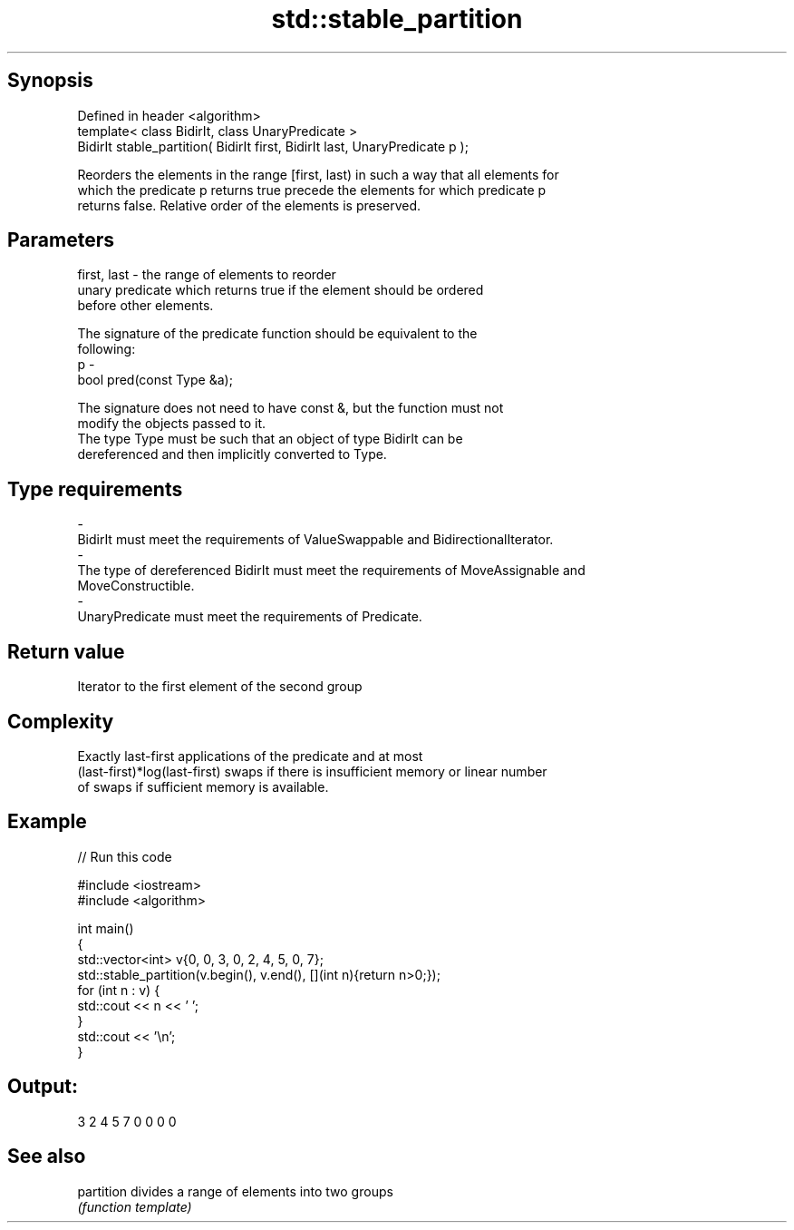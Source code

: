 .TH std::stable_partition 3 "Jun 28 2014" "2.0 | http://cppreference.com" "C++ Standard Libary"
.SH Synopsis
   Defined in header <algorithm>
   template< class BidirIt, class UnaryPredicate >
   BidirIt stable_partition( BidirIt first, BidirIt last, UnaryPredicate p );

   Reorders the elements in the range [first, last) in such a way that all elements for
   which the predicate p returns true precede the elements for which predicate p
   returns false. Relative order of the elements is preserved.

.SH Parameters

   first, last - the range of elements to reorder
                 unary predicate which returns true if the element should be ordered
                 before other elements.

                 The signature of the predicate function should be equivalent to the
                 following:
   p           -
                  bool pred(const Type &a);

                 The signature does not need to have const &, but the function must not
                 modify the objects passed to it.
                 The type Type must be such that an object of type BidirIt can be
                 dereferenced and then implicitly converted to Type. 
.SH Type requirements
   -
   BidirIt must meet the requirements of ValueSwappable and BidirectionalIterator.
   -
   The type of dereferenced BidirIt must meet the requirements of MoveAssignable and
   MoveConstructible.
   -
   UnaryPredicate must meet the requirements of Predicate.

.SH Return value

   Iterator to the first element of the second group

.SH Complexity

   Exactly last-first applications of the predicate and at most
   (last-first)*log(last-first) swaps if there is insufficient memory or linear number
   of swaps if sufficient memory is available.

.SH Example

   
// Run this code

 #include <iostream>
 #include <algorithm>
  
 int main()
 {
     std::vector<int> v{0, 0, 3, 0, 2, 4, 5, 0, 7};
     std::stable_partition(v.begin(), v.end(), [](int n){return n>0;});
     for (int n : v) {
         std::cout << n << ' ';
     }
     std::cout << '\\n';
 }

.SH Output:

 3 2 4 5 7 0 0 0 0

.SH See also

   partition divides a range of elements into two groups
             \fI(function template)\fP 
